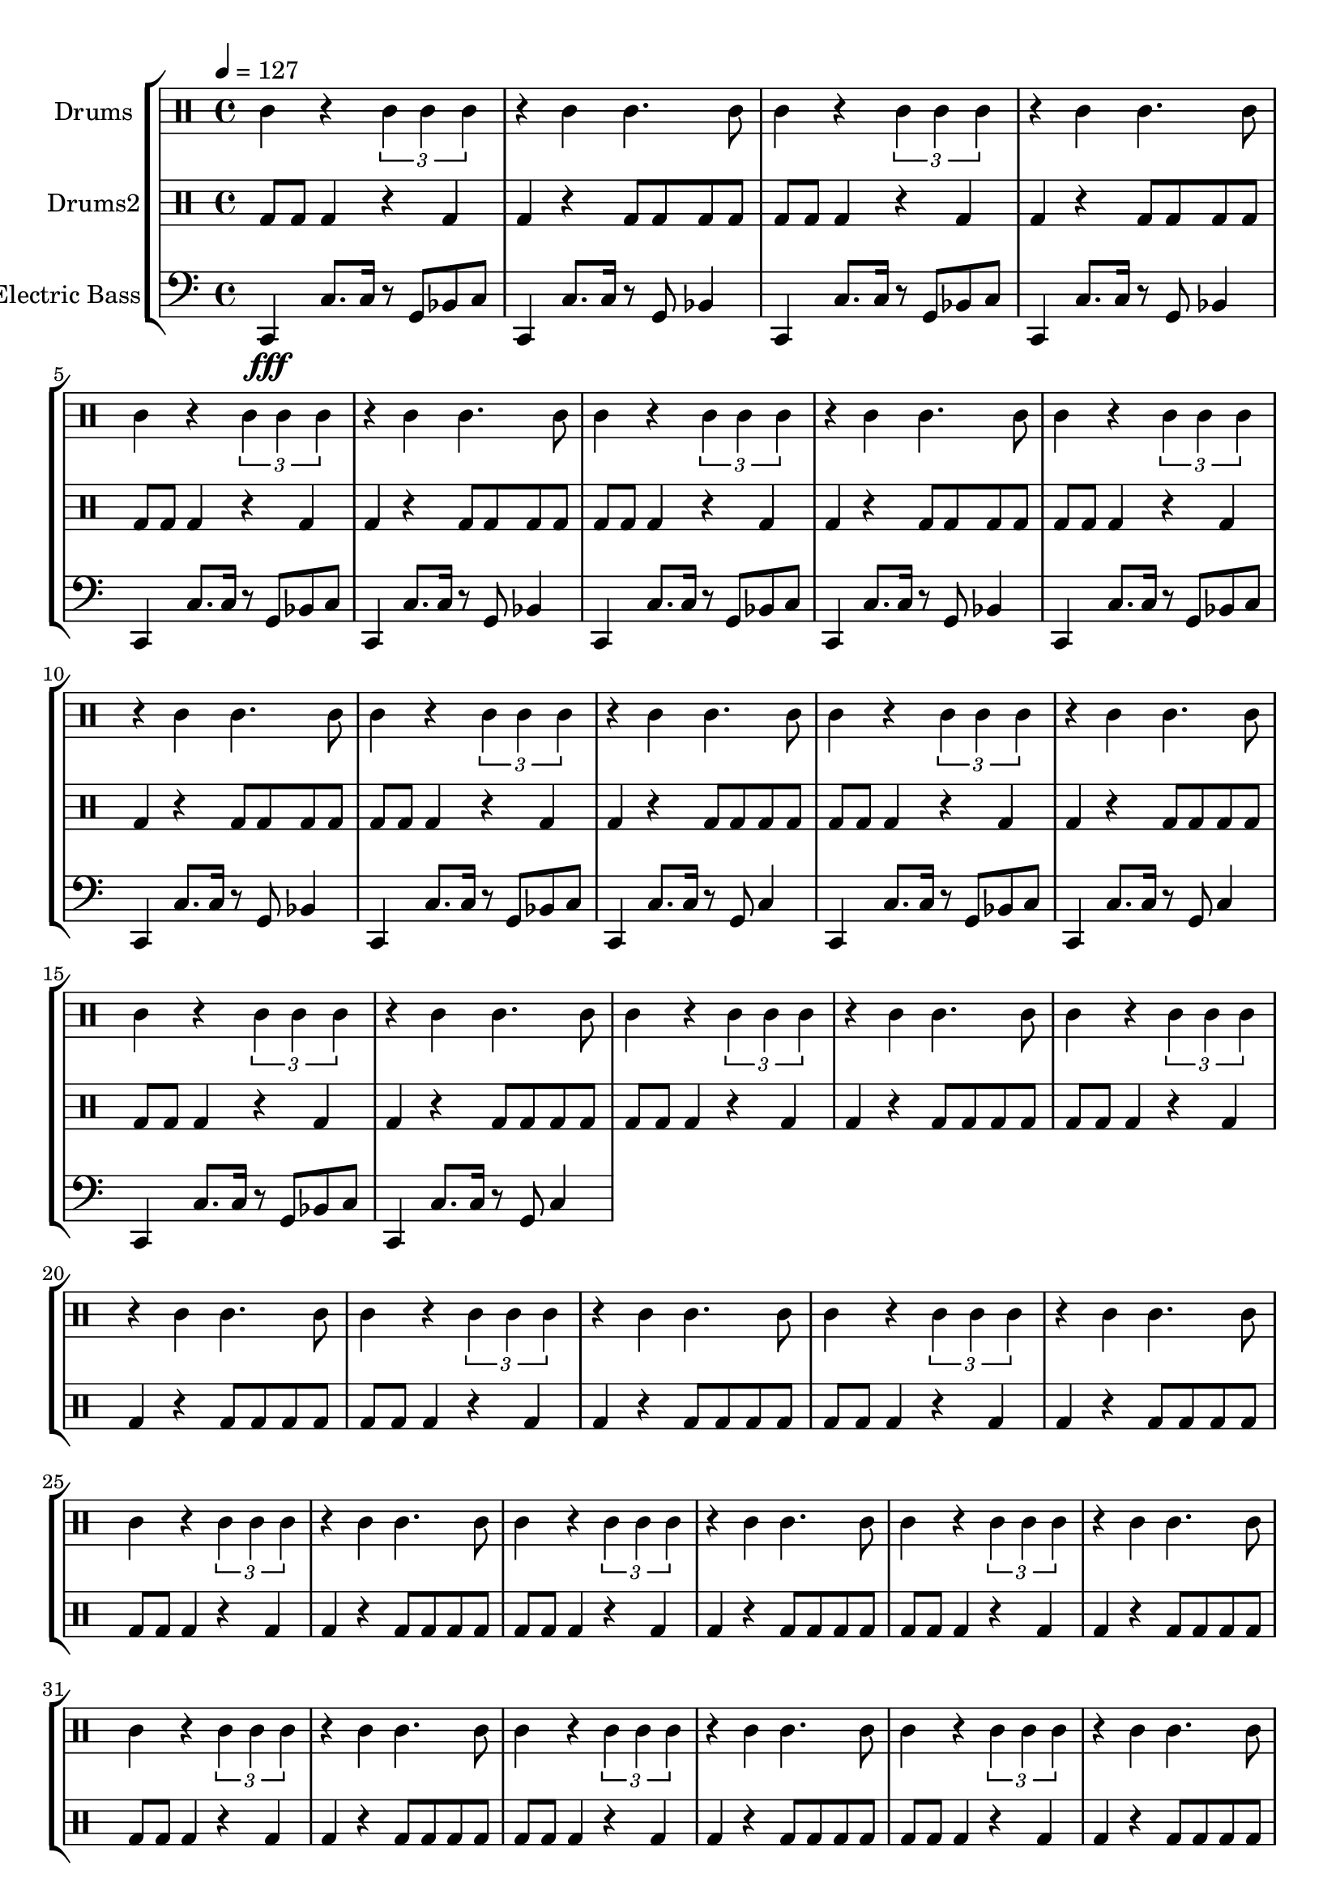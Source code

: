global = {
\key c \major
\time 4/4
\tempo 4=127
\version "2.16.2"
}

electricbass = \relative c, {
  \clef bass
  \set Staff.instrumentName = #"Electric Bass"
  \set Staff.midiInstrument = #"fretless bass"
  \global

  c4\fff c'8. c16 r8 g bes c
  c,4 c'8. c16 r8 g bes4
  c,4 c'8. c16 r8 g bes c
  c,4 c'8. c16 r8 g bes4 
  c,4 c'8. c16 r8 g bes c
  c,4 c'8. c16 r8 g bes4 
  c,4 c'8. c16 r8 g bes c
  c,4 c'8. c16 r8 g bes4 
  c,4 c'8. c16 r8 g bes c
  c,4 c'8. c16 r8 g bes4
  c,4 c'8. c16 r8 g bes c
  c,4 c'8. c16 r8 g c4
  c,4 c'8. c16 r8 g bes c
  c,4 c'8. c16 r8 g c4
  c,4 c'8. c16 r8 g bes c
  c,4 c'8. c16 r8 g c4

}

highdrums = {
  <<
    \set DrumStaff.instrumentName = #"Drums"
    \drummode {
	\global
	agl4 r \times 2/3{agl4 agl agl} r4 agl agl4. agl8 
agl4 r \times 2/3{agl4 agl agl} r4 agl agl4. agl8 
agl4 r \times 2/3{agl4 agl agl} r4 agl agl4. agl8 
agl4 r \times 2/3{agl4 agl agl} r4 agl agl4. agl8 
agl4 r \times 2/3{agl4 agl agl} r4 agl agl4. agl8 
agl4 r \times 2/3{agl4 agl agl} r4 agl agl4. agl8 
agl4 r \times 2/3{agl4 agl agl} r4 agl agl4. agl8 
agl4 r \times 2/3{agl4 agl agl} r4 agl agl4. agl8 
agl4 r \times 2/3{agl4 agl agl} r4 agl agl4. agl8 
agl4 r \times 2/3{agl4 agl agl} r4 agl agl4. agl8 
agl4 r \times 2/3{agl4 agl agl} r4 agl agl4. agl8 
agl4 r \times 2/3{agl4 agl agl} r4 agl agl4. agl8 
agl4 r \times 2/3{agl4 agl agl} r4 agl agl4. agl8 
agl4 r \times 2/3{agl4 agl agl} r4 agl agl4. agl8 
agl4 r \times 2/3{agl4 agl agl} r4 agl agl4. agl8 
agl4 r \times 2/3{agl4 agl agl} r4 agl agl4. agl8 
agl4 r \times 2/3{agl4 agl agl} r4 agl agl4. agl8 
agl4 r \times 2/3{agl4 agl agl} r4 agl agl4. agl8 
agl4 r \times 2/3{agl4 agl agl} r4 agl agl4. agl8 
agl4 r \times 2/3{agl4 agl agl} r4 agl agl4. agl8 
agl4 r \times 2/3{agl4 agl agl} r4 agl agl4. agl8 
agl4 r \times 2/3{agl4 agl agl} r4 agl agl4. agl8 
agl4 r \times 2/3{agl4 agl agl} r4 agl agl4. agl8 
agl4 r \times 2/3{agl4 agl agl} r4 agl agl4. agl8
    }
  >>
}

lowdrums = {
  <<
    \set DrumStaff.instrumentName = #"Drums2"
    \drummode {
	\global
	bda8 bda bda4 r4 bda bda4 r bda8 bda bda bda 
bda8 bda bda4 r4 bda bda4 r bda8 bda bda bda 
bda8 bda bda4 r4 bda bda4 r bda8 bda bda bda 
bda8 bda bda4 r4 bda bda4 r bda8 bda bda bda 
bda8 bda bda4 r4 bda bda4 r bda8 bda bda bda 
bda8 bda bda4 r4 bda bda4 r bda8 bda bda bda 
bda8 bda bda4 r4 bda bda4 r bda8 bda bda bda 
bda8 bda bda4 r4 bda bda4 r bda8 bda bda bda 
bda8 bda bda4 r4 bda bda4 r bda8 bda bda bda 
bda8 bda bda4 r4 bda bda4 r bda8 bda bda bda 
bda8 bda bda4 r4 bda bda4 r bda8 bda bda bda 
bda8 bda bda4 r4 bda bda4 r bda8 bda bda bda 
bda8 bda bda4 r4 bda bda4 r bda8 bda bda bda 
bda8 bda bda4 r4 bda bda4 r bda8 bda bda bda 
bda8 bda bda4 r4 bda bda4 r bda8 bda bda bda 
bda8 bda bda4 r4 bda bda4 r bda8 bda bda bda 
bda8 bda bda4 r4 bda bda4 r bda8 bda bda bda 
bda8 bda bda4 r4 bda bda4 r bda8 bda bda bda 
bda8 bda bda4 r4 bda bda4 r bda8 bda bda bda 
bda8 bda bda4 r4 bda bda4 r bda8 bda bda bda 
bda8 bda bda4 r4 bda bda4 r bda8 bda bda bda 
bda8 bda bda4 r4 bda bda4 r bda8 bda bda bda 
bda8 bda bda4 r4 bda bda4 r bda8 bda bda bda 
bda8 bda bda4 r4 bda bda4 r bda8 bda bda bda
    }
  >>
}

\score {
\new StaffGroup <<
  \new DrumStaff \highdrums
  \new DrumStaff \lowdrums
  \new Staff \electricbass
>>
  \layout { }
  \midi { }
}